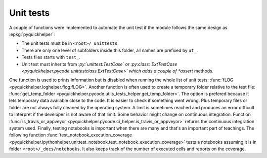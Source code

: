 
Unit tests
==========

A couple of functions were implemented to automate
the unit test if the module follows the same design
as :epkg:`pyquickhelper`:

* The unit tests must be in ``<root>/_unittests``.
* There are only one level of subfolders inside this folder,
  all names are prefixed by ``ut_``.
* Tests files starts with ``test_``.
* Unit test must inherits from :*py:`unittest:TestCase` or
  :py:class:`ExtTestCase <pyquickhelper.pycode.unittestclass.ExtTestCase>`
  which adds a couple of *assert* methods.

One function is used to prints information but is disabled
when running the whole list of unit tests:
:func:`fLOG <pyquickhelper.loghelper.flog.fLOG>`.
Another function is often used to create a temporary folder
relative to the test file:
:func:`get_temp_folder <pyquickhelper.pycode.utils_tests_helper.get_temp_folder>`.
The option is prefered because it lets temporary data available
close to the code. It is easier to check if something went wrong.
Plus temporary files or folder are not always fully cleaned by the
operating system. A limit is sometimes reached and produces
an error difficult to interpret if the developer is not aware
of that limit.
Some behavior might change on continuous integration.
Function :func:`is_travis_or_appveyor <pyquickhelper.pycode.ci_helper.is_travis_or_appveyor>`
returns the continuous integration system used.
Finally, testing notebooks is important when there are many
and that's an important part of teachings.
The following function
:func:`test_notebook_execution_coverage <pyquickhelper.ipythonhelper.unittest_notebook.test_notebook_execution_coverage>`
tests a notebooks assuming it is in folder ``<root>/_docs/notebooks``.
It also keeps track of the number of executed cells and reports
on the coverage.
